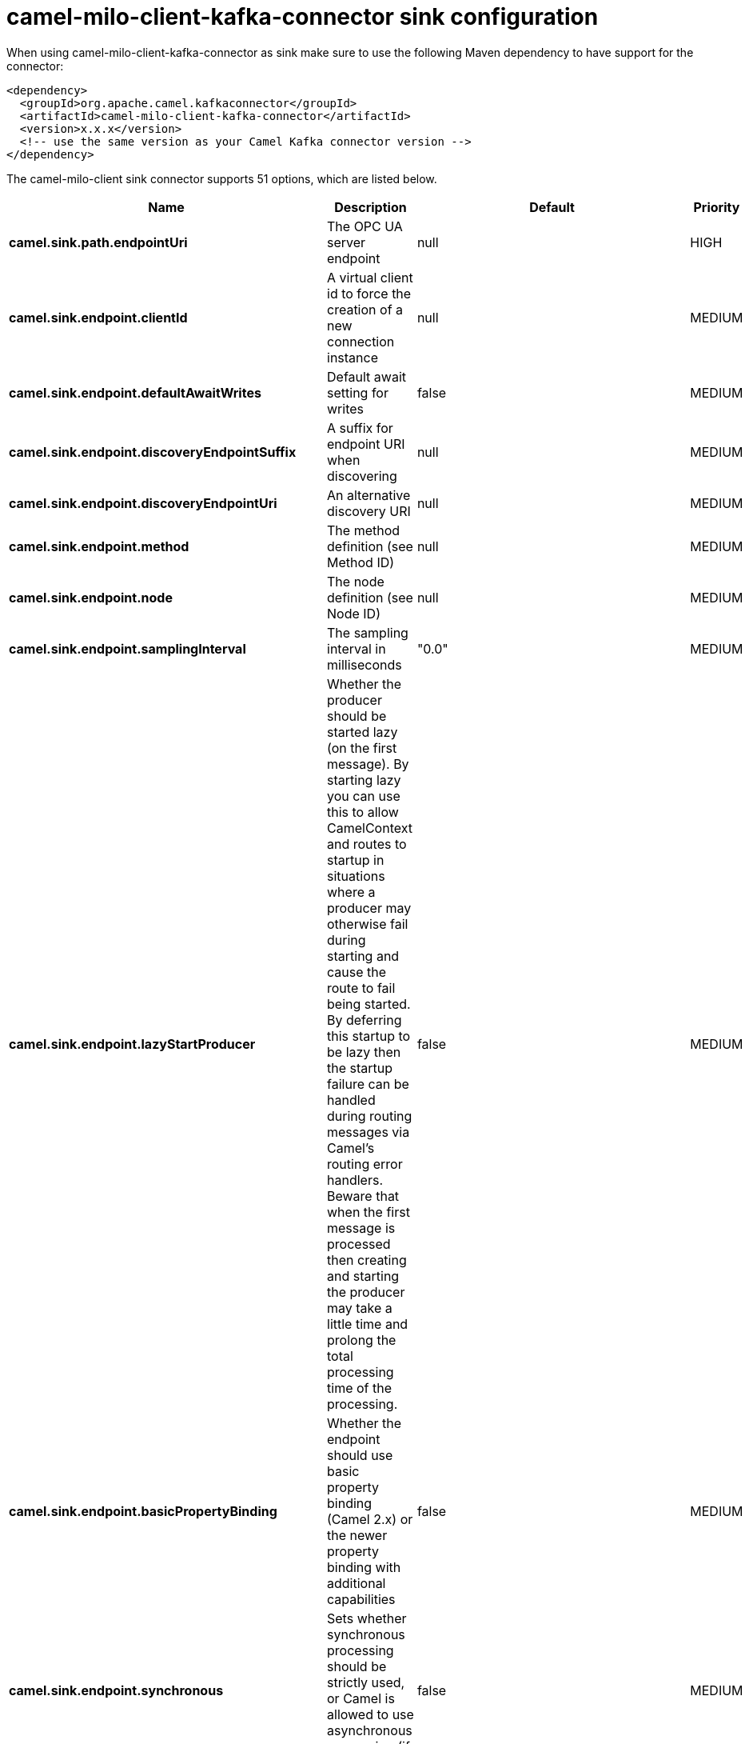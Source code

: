 // kafka-connector options: START
[[camel-milo-client-kafka-connector-sink]]
= camel-milo-client-kafka-connector sink configuration

When using camel-milo-client-kafka-connector as sink make sure to use the following Maven dependency to have support for the connector:

[source,xml]
----
<dependency>
  <groupId>org.apache.camel.kafkaconnector</groupId>
  <artifactId>camel-milo-client-kafka-connector</artifactId>
  <version>x.x.x</version>
  <!-- use the same version as your Camel Kafka connector version -->
</dependency>
----


The camel-milo-client sink connector supports 51 options, which are listed below.



[width="100%",cols="2,5,^1,2",options="header"]
|===
| Name | Description | Default | Priority
| *camel.sink.path.endpointUri* | The OPC UA server endpoint | null | HIGH
| *camel.sink.endpoint.clientId* | A virtual client id to force the creation of a new connection instance | null | MEDIUM
| *camel.sink.endpoint.defaultAwaitWrites* | Default await setting for writes | false | MEDIUM
| *camel.sink.endpoint.discoveryEndpointSuffix* | A suffix for endpoint URI when discovering | null | MEDIUM
| *camel.sink.endpoint.discoveryEndpointUri* | An alternative discovery URI | null | MEDIUM
| *camel.sink.endpoint.method* | The method definition (see Method ID) | null | MEDIUM
| *camel.sink.endpoint.node* | The node definition (see Node ID) | null | MEDIUM
| *camel.sink.endpoint.samplingInterval* | The sampling interval in milliseconds | "0.0" | MEDIUM
| *camel.sink.endpoint.lazyStartProducer* | Whether the producer should be started lazy (on the first message). By starting lazy you can use this to allow CamelContext and routes to startup in situations where a producer may otherwise fail during starting and cause the route to fail being started. By deferring this startup to be lazy then the startup failure can be handled during routing messages via Camel's routing error handlers. Beware that when the first message is processed then creating and starting the producer may take a little time and prolong the total processing time of the processing. | false | MEDIUM
| *camel.sink.endpoint.basicPropertyBinding* | Whether the endpoint should use basic property binding (Camel 2.x) or the newer property binding with additional capabilities | false | MEDIUM
| *camel.sink.endpoint.synchronous* | Sets whether synchronous processing should be strictly used, or Camel is allowed to use asynchronous processing (if supported). | false | MEDIUM
| *camel.sink.endpoint.allowedSecurityPolicies* | A set of allowed security policy URIs. Default is to accept all and use the highest. | null | MEDIUM
| *camel.sink.endpoint.applicationName* | The application name | "Apache Camel adapter for Eclipse Milo" | MEDIUM
| *camel.sink.endpoint.applicationUri* | The application URI | "http://camel.apache.org/EclipseMilo/Client" | MEDIUM
| *camel.sink.endpoint.channelLifetime* | Channel lifetime in milliseconds | null | MEDIUM
| *camel.sink.endpoint.keyAlias* | The name of the key in the keystore file | null | MEDIUM
| *camel.sink.endpoint.keyPassword* | The key password | null | MEDIUM
| *camel.sink.endpoint.keyStorePassword* | The keystore password | null | MEDIUM
| *camel.sink.endpoint.keyStoreType* | The key store type | null | MEDIUM
| *camel.sink.endpoint.keyStoreUrl* | The URL where the key should be loaded from | null | MEDIUM
| *camel.sink.endpoint.maxPendingPublishRequests* | The maximum number of pending publish requests | null | MEDIUM
| *camel.sink.endpoint.maxResponseMessageSize* | The maximum number of bytes a response message may have | null | MEDIUM
| *camel.sink.endpoint.overrideHost* | Override the server reported endpoint host with the host from the endpoint URI. | false | MEDIUM
| *camel.sink.endpoint.productUri* | The product URI | "http://camel.apache.org/EclipseMilo" | MEDIUM
| *camel.sink.endpoint.requestedPublishingInterval* | The requested publishing interval in milliseconds | "1_000.0" | MEDIUM
| *camel.sink.endpoint.requestTimeout* | Request timeout in milliseconds | null | MEDIUM
| *camel.sink.endpoint.sessionName* | Session name | null | MEDIUM
| *camel.sink.endpoint.sessionTimeout* | Session timeout in milliseconds | null | MEDIUM
| *camel.component.milo-client.clientId* | A virtual client id to force the creation of a new connection instance | null | MEDIUM
| *camel.component.milo-client.configuration* | All default options for client configurations | null | MEDIUM
| *camel.component.milo-client.discoveryEndpoint Suffix* | A suffix for endpoint URI when discovering | null | MEDIUM
| *camel.component.milo-client.discoveryEndpointUri* | An alternative discovery URI | null | MEDIUM
| *camel.component.milo-client.lazyStartProducer* | Whether the producer should be started lazy (on the first message). By starting lazy you can use this to allow CamelContext and routes to startup in situations where a producer may otherwise fail during starting and cause the route to fail being started. By deferring this startup to be lazy then the startup failure can be handled during routing messages via Camel's routing error handlers. Beware that when the first message is processed then creating and starting the producer may take a little time and prolong the total processing time of the processing. | false | MEDIUM
| *camel.component.milo-client.basicPropertyBinding* | Whether the component should use basic property binding (Camel 2.x) or the newer property binding with additional capabilities | false | MEDIUM
| *camel.component.milo-client.allowedSecurity Policies* | A set of allowed security policy URIs. Default is to accept all and use the highest. | null | MEDIUM
| *camel.component.milo-client.applicationName* | The application name | "Apache Camel adapter for Eclipse Milo" | MEDIUM
| *camel.component.milo-client.applicationUri* | The application URI | "http://camel.apache.org/EclipseMilo/Client" | MEDIUM
| *camel.component.milo-client.channelLifetime* | Channel lifetime in milliseconds | null | MEDIUM
| *camel.component.milo-client.keyAlias* | The name of the key in the keystore file | null | MEDIUM
| *camel.component.milo-client.keyPassword* | The key password | null | MEDIUM
| *camel.component.milo-client.keyStorePassword* | The keystore password | null | MEDIUM
| *camel.component.milo-client.keyStoreType* | The key store type | null | MEDIUM
| *camel.component.milo-client.keyStoreUrl* | The URL where the key should be loaded from | null | MEDIUM
| *camel.component.milo-client.maxPendingPublish Requests* | The maximum number of pending publish requests | null | MEDIUM
| *camel.component.milo-client.maxResponseMessageSize* | The maximum number of bytes a response message may have | null | MEDIUM
| *camel.component.milo-client.overrideHost* | Override the server reported endpoint host with the host from the endpoint URI. | false | MEDIUM
| *camel.component.milo-client.productUri* | The product URI | "http://camel.apache.org/EclipseMilo" | MEDIUM
| *camel.component.milo-client.requestedPublishing Interval* | The requested publishing interval in milliseconds | "1_000.0" | MEDIUM
| *camel.component.milo-client.requestTimeout* | Request timeout in milliseconds | null | MEDIUM
| *camel.component.milo-client.sessionName* | Session name | null | MEDIUM
| *camel.component.milo-client.sessionTimeout* | Session timeout in milliseconds | null | MEDIUM
|===
// kafka-connector options: END
